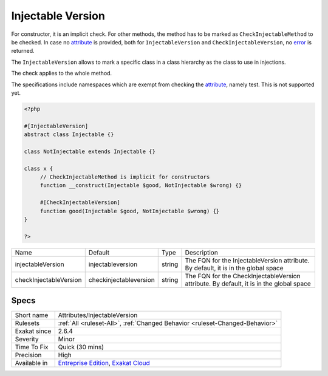 .. _attributes-injectableversion:

.. _injectable-version:

Injectable Version
++++++++++++++++++

.. meta::
	:description:
		Injectable Version: The Injectable Version attribute mark a class in a class hierarchy to be the one to use when giving a type to a parameter, return type or property.
	:twitter:card: summary_large_image
	:twitter:site: @exakat
	:twitter:title: Injectable Version
	:twitter:description: Injectable Version: The Injectable Version attribute mark a class in a class hierarchy to be the one to use when giving a type to a parameter, return type or property
	:twitter:creator: @exakat
	:twitter:image:src: https://www.exakat.io/wp-content/uploads/2020/06/logo-exakat.png
	:og:image: https://www.exakat.io/wp-content/uploads/2020/06/logo-exakat.png
	:og:title: Injectable Version
	:og:type: article
	:og:description: The Injectable Version attribute mark a class in a class hierarchy to be the one to use when giving a type to a parameter, return type or property
	:og:url: https://exakat.readthedocs.io/en/latest/Reference/Rules/Injectable Version.html
	:og:locale: en
.. raw:: html	<script type="application/ld+json">{"@context":"https:\/\/schema.org","@graph":[{"@type":"WebPage","@id":"https:\/\/php-tips.readthedocs.io\/en\/latest\/Reference\/Rules\/Attributes\/InjectableVersion.html","url":"https:\/\/php-tips.readthedocs.io\/en\/latest\/Reference\/Rules\/Attributes\/InjectableVersion.html","name":"Injectable Version","isPartOf":{"@id":"https:\/\/www.exakat.io\/"},"datePublished":"Tue, 21 Jan 2025 08:40:17 +0000","dateModified":"Tue, 21 Jan 2025 08:40:17 +0000","description":"The Injectable Version attribute mark a class in a class hierarchy to be the one to use when giving a type to a parameter, return type or property","inLanguage":"en-US","potentialAction":[{"@type":"ReadAction","target":["https:\/\/exakat.readthedocs.io\/en\/latest\/Injectable Version.html"]}]},{"@type":"WebSite","@id":"https:\/\/www.exakat.io\/","url":"https:\/\/www.exakat.io\/","name":"Exakat","description":"Smart PHP static analysis","inLanguage":"en-US"}]}</script>The Injectable Version `attribute <https://www.php.net/attribute>`_ mark a class in a class hierarchy to be the one to use when giving a type to a parameter, return type or property.

For constructor, it is an implicit check. For other methods, the method has to be marked as ``CheckInjectableMethod`` to be checked. In case no `attribute <https://www.php.net/attribute>`_ is provided, both for ``InjectableVersion`` and ``CheckInjectableVersion``, no `error <https://www.php.net/error>`_ is returned.

The ``InjectableVersion`` allows to mark a specific class in a class hierarchy as the class to use in injections. 

The check applies to the whole method. 

The specifications include namespaces which are exempt from checking the `attribute <https://www.php.net/attribute>`_, namely test. This is not supported yet.

.. code-block:: php
   
   <?php
   
   #[InjectableVersion]
   abstract class Injectable {}
   
   class NotInjectable extends Injectable {}
   
   class x {
   	// CheckInjectableMethod is implicit for constructors
   	function __construct(Injectable $good, NotInjectable $wrong) {}
   
   	#[CheckInjectableVersion]
   	function good(Injectable $good, NotInjectable $wrong) {}
   }
   
   ?>

+------------------------+-------------------------+--------+-----------------------------------------------------------------------------------------+
| Name                   | Default                 | Type   | Description                                                                             |
+------------------------+-------------------------+--------+-----------------------------------------------------------------------------------------+
| injectableVersion      | \injectableversion      | string | The FQN for the InjectableVersion attribute. By default, it is in the global space      |
+------------------------+-------------------------+--------+-----------------------------------------------------------------------------------------+
| checkInjectableVersion | \checkinjectableversion | string | The FQN for the CheckInjectableVersion attribute. By default, it is in the global space |
+------------------------+-------------------------+--------+-----------------------------------------------------------------------------------------+



Specs
_____

+--------------+-------------------------------------------------------------------------------------------------------------------------+
| Short name   | Attributes/InjectableVersion                                                                                            |
+--------------+-------------------------------------------------------------------------------------------------------------------------+
| Rulesets     | :ref:`All <ruleset-All>`, :ref:`Changed Behavior <ruleset-Changed-Behavior>`                                            |
+--------------+-------------------------------------------------------------------------------------------------------------------------+
| Exakat since | 2.6.4                                                                                                                   |
+--------------+-------------------------------------------------------------------------------------------------------------------------+
| Severity     | Minor                                                                                                                   |
+--------------+-------------------------------------------------------------------------------------------------------------------------+
| Time To Fix  | Quick (30 mins)                                                                                                         |
+--------------+-------------------------------------------------------------------------------------------------------------------------+
| Precision    | High                                                                                                                    |
+--------------+-------------------------------------------------------------------------------------------------------------------------+
| Available in | `Entreprise Edition <https://www.exakat.io/entreprise-edition>`_, `Exakat Cloud <https://www.exakat.io/exakat-cloud/>`_ |
+--------------+-------------------------------------------------------------------------------------------------------------------------+


